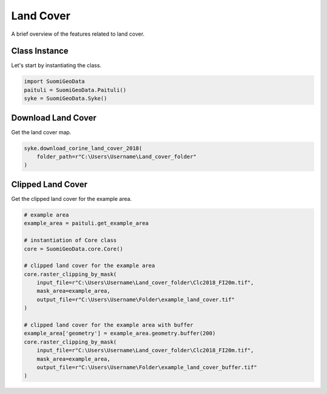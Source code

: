 ============
Land Cover
============

A brief overview of the features related to land cover.


Class Instance
----------------
Let's start by instantiating the class.

.. code-block:: python

    import SuomiGeoData
    paituli = SuomiGeoData.Paituli()
    syke = SuomiGeoData.Syke()


Download Land Cover
---------------------
Get the land cover map.

.. code-block:: python

    syke.download_corine_land_cover_2018(
        folder_path=r"C:\Users\Username\Land_cover_folder"
    )
    
    
Clipped Land Cover 
--------------------
Get the clipped land cover for the example area.

.. code-block:: python

    # example area
    example_area = paituli.get_example_area
    
    # instantiation of Core class
    core = SuomiGeoData.core.Core()
    
    # clipped land cover for the example area
    core.raster_clipping_by_mask(
        input_file=r"C:\Users\Username\Land_cover_folder\Clc2018_FI20m.tif",
        mask_area=example_area,
        output_file=r"C:\Users\Username\Folder\example_land_cover.tif"
    )
    
    # clipped land cover for the example area with buffer
    example_area['geometry'] = example_area.geometry.buffer(200)
    core.raster_clipping_by_mask(
        input_file=r"C:\Users\Username\Land_cover_folder\Clc2018_FI20m.tif",
        mask_area=example_area,
        output_file=r"C:\Users\Username\Folder\example_land_cover_buffer.tif"
    )





    

